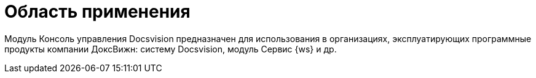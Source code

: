 = Область применения

Модуль Консоль управления Docsvision предназначен для использования в организациях, эксплуатирующих программные продукты компании ДоксВижн: систему Docsvision, модуль Сервис {ws} и др.